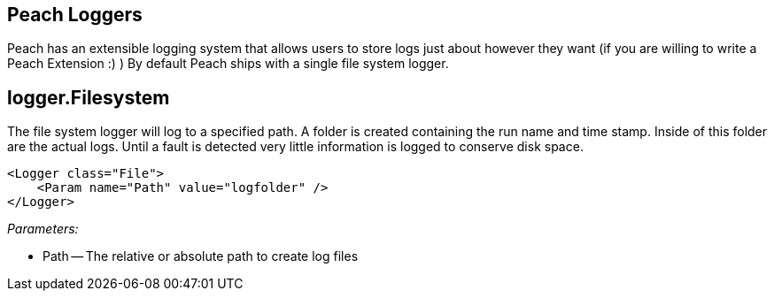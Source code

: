 [[Logger]]
== Peach Loggers ==

Peach has an extensible logging system that allows users to store logs just about however they want (if you are willing to write a Peach Extension :) )  By default Peach ships with a single file system logger.

[[Loggers_File]]
== logger.Filesystem ==

The file system logger will log to a specified path.  A folder is created containing the run name and time stamp.  Inside of this folder are the actual logs.  Until a fault is detected very little information is logged to conserve disk space.

[source,xml]
----
<Logger class="File">
    <Param name="Path" value="logfolder" />
</Logger>
----


_Parameters:_

 * Path -- The relative or absolute path to create log files
